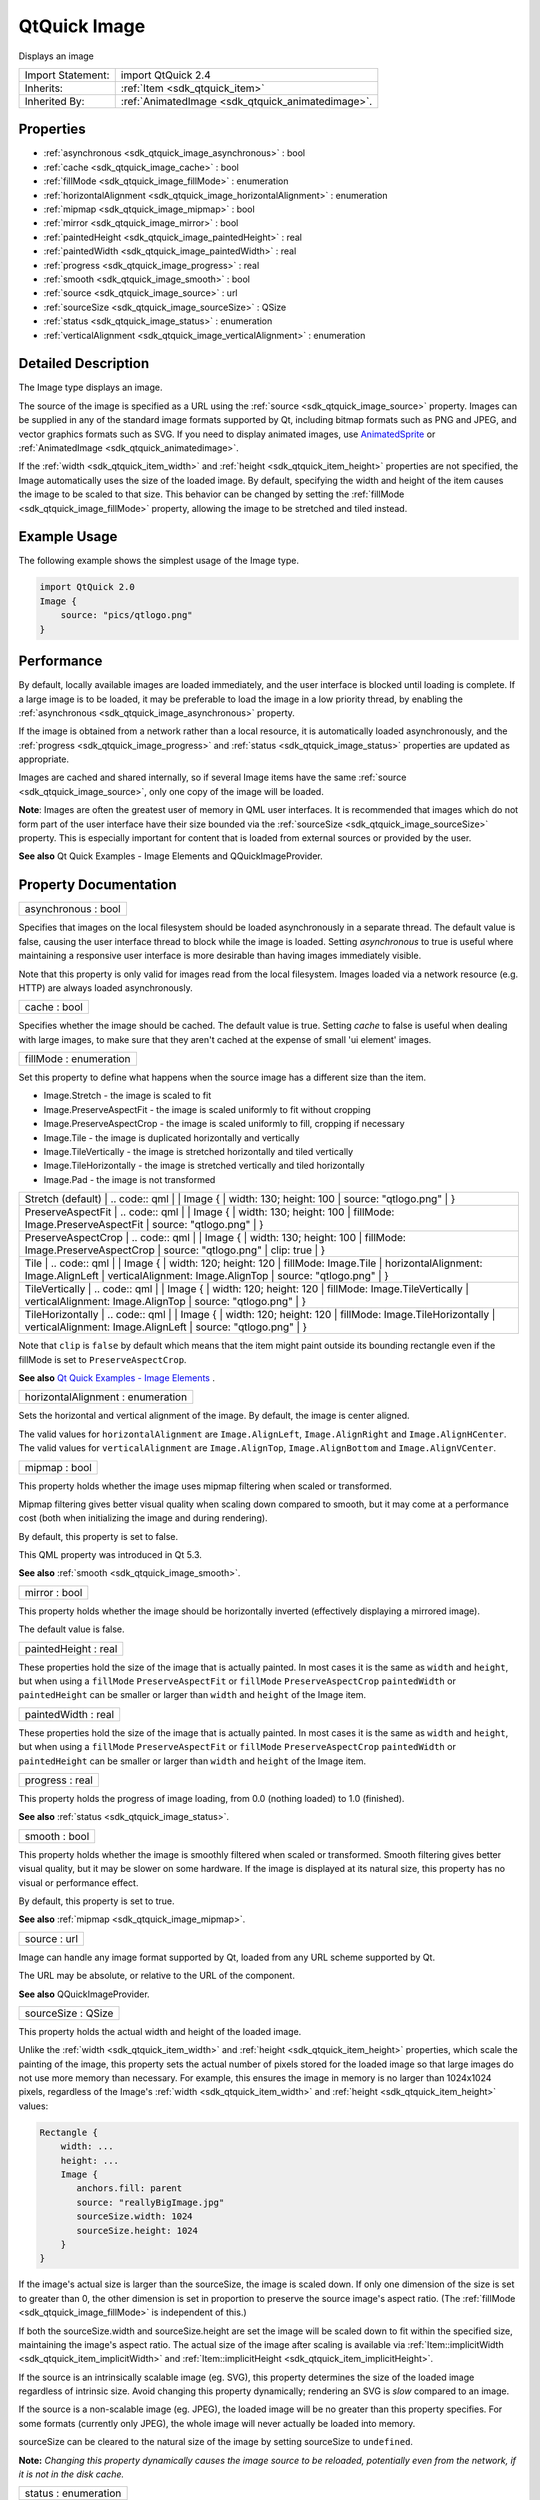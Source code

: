 .. _sdk_qtquick_image:

QtQuick Image
=============

Displays an image

+--------------------------------------------------------------------------------------------------------------------------------------------------------+-----------------------------------------------------------------------------------------------------------------------------------------------------------+
| Import Statement:                                                                                                                                      | import QtQuick 2.4                                                                                                                                        |
+--------------------------------------------------------------------------------------------------------------------------------------------------------+-----------------------------------------------------------------------------------------------------------------------------------------------------------+
| Inherits:                                                                                                                                              | :ref:`Item <sdk_qtquick_item>`                                                                                                                            |
+--------------------------------------------------------------------------------------------------------------------------------------------------------+-----------------------------------------------------------------------------------------------------------------------------------------------------------+
| Inherited By:                                                                                                                                          | :ref:`AnimatedImage <sdk_qtquick_animatedimage>`.                                                                                                         |
+--------------------------------------------------------------------------------------------------------------------------------------------------------+-----------------------------------------------------------------------------------------------------------------------------------------------------------+

Properties
----------

-  :ref:`asynchronous <sdk_qtquick_image_asynchronous>` : bool
-  :ref:`cache <sdk_qtquick_image_cache>` : bool
-  :ref:`fillMode <sdk_qtquick_image_fillMode>` : enumeration
-  :ref:`horizontalAlignment <sdk_qtquick_image_horizontalAlignment>` : enumeration
-  :ref:`mipmap <sdk_qtquick_image_mipmap>` : bool
-  :ref:`mirror <sdk_qtquick_image_mirror>` : bool
-  :ref:`paintedHeight <sdk_qtquick_image_paintedHeight>` : real
-  :ref:`paintedWidth <sdk_qtquick_image_paintedWidth>` : real
-  :ref:`progress <sdk_qtquick_image_progress>` : real
-  :ref:`smooth <sdk_qtquick_image_smooth>` : bool
-  :ref:`source <sdk_qtquick_image_source>` : url
-  :ref:`sourceSize <sdk_qtquick_image_sourceSize>` : QSize
-  :ref:`status <sdk_qtquick_image_status>` : enumeration
-  :ref:`verticalAlignment <sdk_qtquick_image_verticalAlignment>` : enumeration

Detailed Description
--------------------

The Image type displays an image.

The source of the image is specified as a URL using the :ref:`source <sdk_qtquick_image_source>` property. Images can be supplied in any of the standard image formats supported by Qt, including bitmap formats such as PNG and JPEG, and vector graphics formats such as SVG. If you need to display animated images, use `AnimatedSprite </sdk/apps/qml/QtQuick/qtquick-effects-sprites/#animatedsprite>`_  or :ref:`AnimatedImage <sdk_qtquick_animatedimage>`.

If the :ref:`width <sdk_qtquick_item_width>` and :ref:`height <sdk_qtquick_item_height>` properties are not specified, the Image automatically uses the size of the loaded image. By default, specifying the width and height of the item causes the image to be scaled to that size. This behavior can be changed by setting the :ref:`fillMode <sdk_qtquick_image_fillMode>` property, allowing the image to be stretched and tiled instead.

Example Usage
-------------

The following example shows the simplest usage of the Image type.

.. code:: qml

    import QtQuick 2.0
    Image {
        source: "pics/qtlogo.png"
    }

Performance
-----------

By default, locally available images are loaded immediately, and the user interface is blocked until loading is complete. If a large image is to be loaded, it may be preferable to load the image in a low priority thread, by enabling the :ref:`asynchronous <sdk_qtquick_image_asynchronous>` property.

If the image is obtained from a network rather than a local resource, it is automatically loaded asynchronously, and the :ref:`progress <sdk_qtquick_image_progress>` and :ref:`status <sdk_qtquick_image_status>` properties are updated as appropriate.

Images are cached and shared internally, so if several Image items have the same :ref:`source <sdk_qtquick_image_source>`, only one copy of the image will be loaded.

**Note**: Images are often the greatest user of memory in QML user interfaces. It is recommended that images which do not form part of the user interface have their size bounded via the :ref:`sourceSize <sdk_qtquick_image_sourceSize>` property. This is especially important for content that is loaded from external sources or provided by the user.

**See also** Qt Quick Examples - Image Elements and QQuickImageProvider.

Property Documentation
----------------------

.. _sdk_qtquick_image_asynchronous:

+--------------------------------------------------------------------------------------------------------------------------------------------------------------------------------------------------------------------------------------------------------------------------------------------------------------+
| asynchronous : bool                                                                                                                                                                                                                                                                                          |
+--------------------------------------------------------------------------------------------------------------------------------------------------------------------------------------------------------------------------------------------------------------------------------------------------------------+

Specifies that images on the local filesystem should be loaded asynchronously in a separate thread. The default value is false, causing the user interface thread to block while the image is loaded. Setting *asynchronous* to true is useful where maintaining a responsive user interface is more desirable than having images immediately visible.

Note that this property is only valid for images read from the local filesystem. Images loaded via a network resource (e.g. HTTP) are always loaded asynchronously.

.. _sdk_qtquick_image_cache:

+--------------------------------------------------------------------------------------------------------------------------------------------------------------------------------------------------------------------------------------------------------------------------------------------------------------+
| cache : bool                                                                                                                                                                                                                                                                                                 |
+--------------------------------------------------------------------------------------------------------------------------------------------------------------------------------------------------------------------------------------------------------------------------------------------------------------+

Specifies whether the image should be cached. The default value is true. Setting *cache* to false is useful when dealing with large images, to make sure that they aren't cached at the expense of small 'ui element' images.

.. _sdk_qtquick_image_fillMode:

+--------------------------------------------------------------------------------------------------------------------------------------------------------------------------------------------------------------------------------------------------------------------------------------------------------------+
| fillMode : enumeration                                                                                                                                                                                                                                                                                       |
+--------------------------------------------------------------------------------------------------------------------------------------------------------------------------------------------------------------------------------------------------------------------------------------------------------------+

Set this property to define what happens when the source image has a different size than the item.

-  Image.Stretch - the image is scaled to fit
-  Image.PreserveAspectFit - the image is scaled uniformly to fit without cropping
-  Image.PreserveAspectCrop - the image is scaled uniformly to fill, cropping if necessary
-  Image.Tile - the image is duplicated horizontally and vertically
-  Image.TileVertically - the image is stretched horizontally and tiled vertically
-  Image.TileHorizontally - the image is stretched vertically and tiled horizontally
-  Image.Pad - the image is not transformed

+--------------------------------------------------------------------------------------------------------------------------------------------------------+--------------------------------------------------------------------------------------------------------------------------------------------------------+
|                                                                                                                                                | Stretch (default)                                                                                                                                              |
|                                                                                                                                                        | .. code:: qml                                                                                                                                          |
|                                                                                                                                                        |                                                                                                                                                        |
|                                                                                                                                                        |     Image {                                                                                                                                            |
|                                                                                                                                                        |         width: 130; height: 100                                                                                                                        |
|                                                                                                                                                        |         source: "qtlogo.png"                                                                                                                           |
|                                                                                                                                                        |     }                                                                                                                                                  |
+--------------------------------------------------------------------------------------------------------------------------------------------------------+--------------------------------------------------------------------------------------------------------------------------------------------------------+
|                                                                                                                                                | PreserveAspectFit                                                                                                                                              |
|                                                                                                                                                        | .. code:: qml                                                                                                                                          |
|                                                                                                                                                        |                                                                                                                                                        |
|                                                                                                                                                        |     Image {                                                                                                                                            |
|                                                                                                                                                        |         width: 130; height: 100                                                                                                                        |
|                                                                                                                                                        |         fillMode: Image.PreserveAspectFit                                                                                                              |
|                                                                                                                                                        |         source: "qtlogo.png"                                                                                                                           |
|                                                                                                                                                        |     }                                                                                                                                                  |
+--------------------------------------------------------------------------------------------------------------------------------------------------------+--------------------------------------------------------------------------------------------------------------------------------------------------------+
|                                                                                                                                                | PreserveAspectCrop                                                                                                                                             |
|                                                                                                                                                        | .. code:: qml                                                                                                                                          |
|                                                                                                                                                        |                                                                                                                                                        |
|                                                                                                                                                        |     Image {                                                                                                                                            |
|                                                                                                                                                        |         width: 130; height: 100                                                                                                                        |
|                                                                                                                                                        |         fillMode: Image.PreserveAspectCrop                                                                                                             |
|                                                                                                                                                        |         source: "qtlogo.png"                                                                                                                           |
|                                                                                                                                                        |         clip: true                                                                                                                                     |
|                                                                                                                                                        |     }                                                                                                                                                  |
+--------------------------------------------------------------------------------------------------------------------------------------------------------+--------------------------------------------------------------------------------------------------------------------------------------------------------+
|                                                                                                                                                | Tile                                                                                                                                                           |
|                                                                                                                                                        | .. code:: qml                                                                                                                                          |
|                                                                                                                                                        |                                                                                                                                                        |
|                                                                                                                                                        |     Image {                                                                                                                                            |
|                                                                                                                                                        |         width: 120; height: 120                                                                                                                        |
|                                                                                                                                                        |         fillMode: Image.Tile                                                                                                                           |
|                                                                                                                                                        |         horizontalAlignment: Image.AlignLeft                                                                                                           |
|                                                                                                                                                        |         verticalAlignment: Image.AlignTop                                                                                                              |
|                                                                                                                                                        |         source: "qtlogo.png"                                                                                                                           |
|                                                                                                                                                        |     }                                                                                                                                                  |
+--------------------------------------------------------------------------------------------------------------------------------------------------------+--------------------------------------------------------------------------------------------------------------------------------------------------------+
|                                                                                                                                                | TileVertically                                                                                                                                                 |
|                                                                                                                                                        | .. code:: qml                                                                                                                                          |
|                                                                                                                                                        |                                                                                                                                                        |
|                                                                                                                                                        |     Image {                                                                                                                                            |
|                                                                                                                                                        |         width: 120; height: 120                                                                                                                        |
|                                                                                                                                                        |         fillMode: Image.TileVertically                                                                                                                 |
|                                                                                                                                                        |         verticalAlignment: Image.AlignTop                                                                                                              |
|                                                                                                                                                        |         source: "qtlogo.png"                                                                                                                           |
|                                                                                                                                                        |     }                                                                                                                                                  |
+--------------------------------------------------------------------------------------------------------------------------------------------------------+--------------------------------------------------------------------------------------------------------------------------------------------------------+
|                                                                                                                                                | TileHorizontally                                                                                                                                               |
|                                                                                                                                                        | .. code:: qml                                                                                                                                          |
|                                                                                                                                                        |                                                                                                                                                        |
|                                                                                                                                                        |     Image {                                                                                                                                            |
|                                                                                                                                                        |         width: 120; height: 120                                                                                                                        |
|                                                                                                                                                        |         fillMode: Image.TileHorizontally                                                                                                               |
|                                                                                                                                                        |         verticalAlignment: Image.AlignLeft                                                                                                             |
|                                                                                                                                                        |         source: "qtlogo.png"                                                                                                                           |
|                                                                                                                                                        |     }                                                                                                                                                  |
+--------------------------------------------------------------------------------------------------------------------------------------------------------+--------------------------------------------------------------------------------------------------------------------------------------------------------+

Note that ``clip`` is ``false`` by default which means that the item might paint outside its bounding rectangle even if the fillMode is set to ``PreserveAspectCrop``.

**See also** `Qt Quick Examples - Image Elements </sdk/apps/qml/QtQuick/imageelements/>`_ .

.. _sdk_qtquick_image_horizontalAlignment:

+--------------------------------------------------------------------------------------------------------------------------------------------------------------------------------------------------------------------------------------------------------------------------------------------------------------+
| horizontalAlignment : enumeration                                                                                                                                                                                                                                                                            |
+--------------------------------------------------------------------------------------------------------------------------------------------------------------------------------------------------------------------------------------------------------------------------------------------------------------+

Sets the horizontal and vertical alignment of the image. By default, the image is center aligned.

The valid values for ``horizontalAlignment`` are ``Image.AlignLeft``, ``Image.AlignRight`` and ``Image.AlignHCenter``. The valid values for ``verticalAlignment`` are ``Image.AlignTop``, ``Image.AlignBottom`` and ``Image.AlignVCenter``.

.. _sdk_qtquick_image_mipmap:

+--------------------------------------------------------------------------------------------------------------------------------------------------------------------------------------------------------------------------------------------------------------------------------------------------------------+
| mipmap : bool                                                                                                                                                                                                                                                                                                |
+--------------------------------------------------------------------------------------------------------------------------------------------------------------------------------------------------------------------------------------------------------------------------------------------------------------+

This property holds whether the image uses mipmap filtering when scaled or transformed.

Mipmap filtering gives better visual quality when scaling down compared to smooth, but it may come at a performance cost (both when initializing the image and during rendering).

By default, this property is set to false.

This QML property was introduced in Qt 5.3.

**See also** :ref:`smooth <sdk_qtquick_image_smooth>`.

.. _sdk_qtquick_image_mirror:

+--------------------------------------------------------------------------------------------------------------------------------------------------------------------------------------------------------------------------------------------------------------------------------------------------------------+
| mirror : bool                                                                                                                                                                                                                                                                                                |
+--------------------------------------------------------------------------------------------------------------------------------------------------------------------------------------------------------------------------------------------------------------------------------------------------------------+

This property holds whether the image should be horizontally inverted (effectively displaying a mirrored image).

The default value is false.

.. _sdk_qtquick_image_paintedHeight:

+--------------------------------------------------------------------------------------------------------------------------------------------------------------------------------------------------------------------------------------------------------------------------------------------------------------+
| paintedHeight : real                                                                                                                                                                                                                                                                                         |
+--------------------------------------------------------------------------------------------------------------------------------------------------------------------------------------------------------------------------------------------------------------------------------------------------------------+

These properties hold the size of the image that is actually painted. In most cases it is the same as ``width`` and ``height``, but when using a ``fillMode`` ``PreserveAspectFit`` or ``fillMode`` ``PreserveAspectCrop`` ``paintedWidth`` or ``paintedHeight`` can be smaller or larger than ``width`` and ``height`` of the Image item.

.. _sdk_qtquick_image_paintedWidth:

+--------------------------------------------------------------------------------------------------------------------------------------------------------------------------------------------------------------------------------------------------------------------------------------------------------------+
| paintedWidth : real                                                                                                                                                                                                                                                                                          |
+--------------------------------------------------------------------------------------------------------------------------------------------------------------------------------------------------------------------------------------------------------------------------------------------------------------+

These properties hold the size of the image that is actually painted. In most cases it is the same as ``width`` and ``height``, but when using a ``fillMode`` ``PreserveAspectFit`` or ``fillMode`` ``PreserveAspectCrop`` ``paintedWidth`` or ``paintedHeight`` can be smaller or larger than ``width`` and ``height`` of the Image item.

.. _sdk_qtquick_image_progress:

+--------------------------------------------------------------------------------------------------------------------------------------------------------------------------------------------------------------------------------------------------------------------------------------------------------------+
| progress : real                                                                                                                                                                                                                                                                                              |
+--------------------------------------------------------------------------------------------------------------------------------------------------------------------------------------------------------------------------------------------------------------------------------------------------------------+

This property holds the progress of image loading, from 0.0 (nothing loaded) to 1.0 (finished).

**See also** :ref:`status <sdk_qtquick_image_status>`.

.. _sdk_qtquick_image_smooth:

+--------------------------------------------------------------------------------------------------------------------------------------------------------------------------------------------------------------------------------------------------------------------------------------------------------------+
| smooth : bool                                                                                                                                                                                                                                                                                                |
+--------------------------------------------------------------------------------------------------------------------------------------------------------------------------------------------------------------------------------------------------------------------------------------------------------------+

This property holds whether the image is smoothly filtered when scaled or transformed. Smooth filtering gives better visual quality, but it may be slower on some hardware. If the image is displayed at its natural size, this property has no visual or performance effect.

By default, this property is set to true.

**See also** :ref:`mipmap <sdk_qtquick_image_mipmap>`.

.. _sdk_qtquick_image_source:

+--------------------------------------------------------------------------------------------------------------------------------------------------------------------------------------------------------------------------------------------------------------------------------------------------------------+
| source : url                                                                                                                                                                                                                                                                                                 |
+--------------------------------------------------------------------------------------------------------------------------------------------------------------------------------------------------------------------------------------------------------------------------------------------------------------+

Image can handle any image format supported by Qt, loaded from any URL scheme supported by Qt.

The URL may be absolute, or relative to the URL of the component.

**See also** QQuickImageProvider.

.. _sdk_qtquick_image_sourceSize:

+--------------------------------------------------------------------------------------------------------------------------------------------------------------------------------------------------------------------------------------------------------------------------------------------------------------+
| sourceSize : QSize                                                                                                                                                                                                                                                                                           |
+--------------------------------------------------------------------------------------------------------------------------------------------------------------------------------------------------------------------------------------------------------------------------------------------------------------+

This property holds the actual width and height of the loaded image.

Unlike the :ref:`width <sdk_qtquick_item_width>` and :ref:`height <sdk_qtquick_item_height>` properties, which scale the painting of the image, this property sets the actual number of pixels stored for the loaded image so that large images do not use more memory than necessary. For example, this ensures the image in memory is no larger than 1024x1024 pixels, regardless of the Image's :ref:`width <sdk_qtquick_item_width>` and :ref:`height <sdk_qtquick_item_height>` values:

.. code:: cpp

    Rectangle {
        width: ...
        height: ...
        Image {
           anchors.fill: parent
           source: "reallyBigImage.jpg"
           sourceSize.width: 1024
           sourceSize.height: 1024
        }
    }

If the image's actual size is larger than the sourceSize, the image is scaled down. If only one dimension of the size is set to greater than 0, the other dimension is set in proportion to preserve the source image's aspect ratio. (The :ref:`fillMode <sdk_qtquick_image_fillMode>` is independent of this.)

If both the sourceSize.width and sourceSize.height are set the image will be scaled down to fit within the specified size, maintaining the image's aspect ratio. The actual size of the image after scaling is available via :ref:`Item::implicitWidth <sdk_qtquick_item_implicitWidth>` and :ref:`Item::implicitHeight <sdk_qtquick_item_implicitHeight>`.

If the source is an intrinsically scalable image (eg. SVG), this property determines the size of the loaded image regardless of intrinsic size. Avoid changing this property dynamically; rendering an SVG is *slow* compared to an image.

If the source is a non-scalable image (eg. JPEG), the loaded image will be no greater than this property specifies. For some formats (currently only JPEG), the whole image will never actually be loaded into memory.

sourceSize can be cleared to the natural size of the image by setting sourceSize to ``undefined``.

**Note:** *Changing this property dynamically causes the image source to be reloaded, potentially even from the network, if it is not in the disk cache.*

.. _sdk_qtquick_image_status:

+--------------------------------------------------------------------------------------------------------------------------------------------------------------------------------------------------------------------------------------------------------------------------------------------------------------+
| status : enumeration                                                                                                                                                                                                                                                                                         |
+--------------------------------------------------------------------------------------------------------------------------------------------------------------------------------------------------------------------------------------------------------------------------------------------------------------+

This property holds the status of image loading. It can be one of:

-  Image.Null - no image has been set
-  Image.Ready - the image has been loaded
-  Image.Loading - the image is currently being loaded
-  Image.Error - an error occurred while loading the image

Use this status to provide an update or respond to the status change in some way. For example, you could:

-  Trigger a state change:

   .. code:: qml

       State { name: 'loaded'; when: image.status == Image.Ready }

-  Implement an ``onStatusChanged`` signal handler:

   .. code:: qml

       Image {
           id: image
           onStatusChanged: if (image.status == Image.Ready) console.log('Loaded')
       }

-  Bind to the status value:

   .. code:: qml

       Text { text: image.status == Image.Ready ? 'Loaded' : 'Not loaded' }

**See also** :ref:`progress <sdk_qtquick_image_progress>`.

.. _sdk_qtquick_image_verticalAlignment:

+--------------------------------------------------------------------------------------------------------------------------------------------------------------------------------------------------------------------------------------------------------------------------------------------------------------+
| verticalAlignment : enumeration                                                                                                                                                                                                                                                                              |
+--------------------------------------------------------------------------------------------------------------------------------------------------------------------------------------------------------------------------------------------------------------------------------------------------------------+

Sets the horizontal and vertical alignment of the image. By default, the image is center aligned.

The valid values for ``horizontalAlignment`` are ``Image.AlignLeft``, ``Image.AlignRight`` and ``Image.AlignHCenter``. The valid values for ``verticalAlignment`` are ``Image.AlignTop``, ``Image.AlignBottom`` and ``Image.AlignVCenter``.

